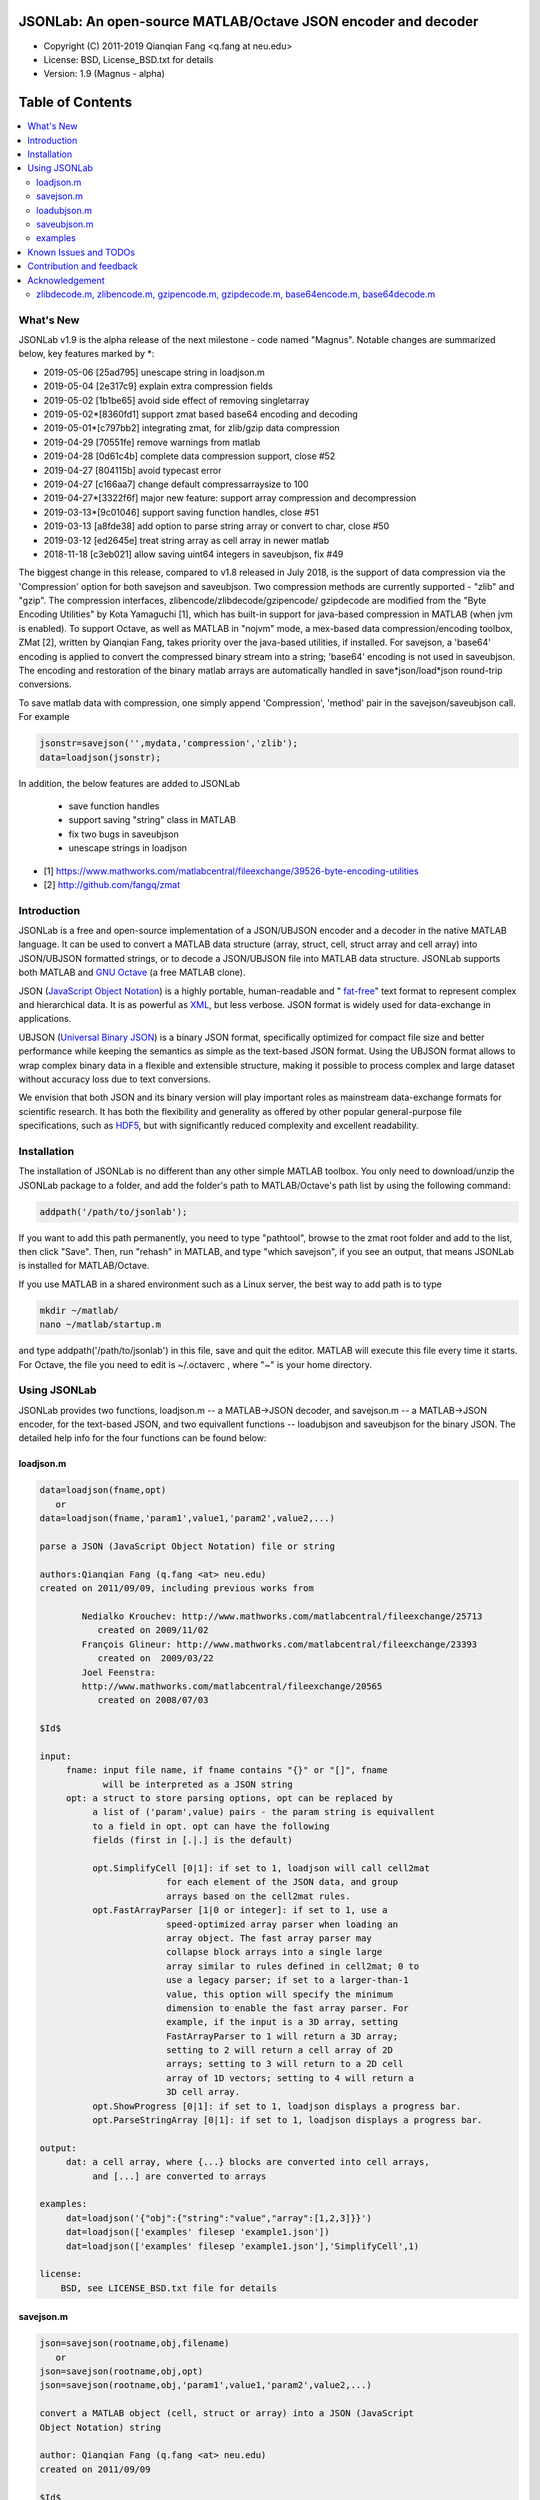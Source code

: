 ##############################################################################                                                      
      JSONLab: An open-source MATLAB/Octave JSON encoder and decoder             
##############################################################################

* Copyright (C) 2011-2019  Qianqian Fang <q.fang at neu.edu>
* License: BSD, License_BSD.txt for details
* Version: 1.9 (Magnus - alpha)


#################
Table of Contents
#################
.. contents::
  :local:
  :depth: 3

============
What's New
============

JSONLab v1.9 is the alpha release of the next milestone - code named "Magnus".
Notable changes are summarized below, key features marked by *:

- 2019-05-06 [25ad795] unescape string in loadjson.m
- 2019-05-04 [2e317c9] explain extra compression fields
- 2019-05-02 [1b1be65] avoid side effect of removing singletarray
- 2019-05-02*[8360fd1] support zmat based base64 encoding and decoding
- 2019-05-01*[c797bb2] integrating zmat, for zlib/gzip data compression
- 2019-04-29 [70551fe] remove warnings from matlab
- 2019-04-28 [0d61c4b] complete data compression support, close #52
- 2019-04-27 [804115b] avoid typecast error
- 2019-04-27 [c166aa7] change default compressarraysize to 100
- 2019-04-27*[3322f6f] major new feature: support array compression and decompression
- 2019-03-13*[9c01046] support saving function handles, close #51
- 2019-03-13 [a8fde38] add option to parse string array or convert to char, close #50
- 2019-03-12 [ed2645e] treat string array as cell array in newer matlab
- 2018-11-18 [c3eb021] allow saving uint64 integers in saveubjson, fix #49

The biggest change in this release, compared to v1.8 released in July 2018,
is the support of data compression via the 'Compression' option for both
savejson and saveubjson. Two compression methods are currently supported - 
"zlib" and "gzip". The compression interfaces, zlibencode/zlibdecode/gzipencode/
gzipdecode are modified from the "Byte Encoding Utilities" by Kota Yamaguchi [1],
which has built-in support for java-based compression in MATLAB (when jvm is 
enabled). To support Octave, as well as MATLAB in "nojvm" mode, a mex-based
data compression/encoding toolbox, ZMat [2], written by Qianqian Fang, takes priority
over the java-based utilities, if installed. For savejson, a 'base64' encoding is
applied to convert the compressed binary stream into a string; 'base64' encoding
is not used in saveubjson. The encoding and restoration of the binary matlab arrays
are automatically handled in save*json/load*json round-trip conversions.

To save matlab data with compression, one simply append 'Compression', 'method' pair
in the savejson/saveubjson call. For example

.. code:: matlab

  jsonstr=savejson('',mydata,'compression','zlib');
  data=loadjson(jsonstr);

In addition, the below features are added to JSONLab

  * save function handles
  * support saving "string" class in MATLAB
  * fix two bugs in saveubjson
  * unescape strings in loadjson


- [1] https://www.mathworks.com/matlabcentral/fileexchange/39526-byte-encoding-utilities
- [2] http://github.com/fangq/zmat

============
Introduction
============

JSONLab is a free and open-source implementation of a JSON/UBJSON encoder 
and a decoder in the native MATLAB language. It can be used to convert a MATLAB 
data structure (array, struct, cell, struct array and cell array) into 
JSON/UBJSON formatted strings, or to decode a JSON/UBJSON file into MATLAB 
data structure. JSONLab supports both MATLAB and `GNU Octave <http://www.gnu.org/software/octave/>`_ (a free MATLAB clone).

JSON (`JavaScript Object Notation <http://www.json.org/>`_) is a highly portable, 
human-readable and " `fat-free <http://en.wikipedia.org/wiki/JSON>`_" text format 
to represent complex and hierarchical data. It is as powerful as `XML <http://en.wikipedia.org/wiki/XML>`_, 
but less verbose. JSON format is widely used for data-exchange in applications.

UBJSON (`Universal Binary JSON <http://ubjson.org/>`_) is a binary JSON format, specifically 
optimized for compact file size and better performance while keeping
the semantics as simple as the text-based JSON format. Using the UBJSON
format allows to wrap complex binary data in a flexible and extensible
structure, making it possible to process complex and large dataset 
without accuracy loss due to text conversions.

We envision that both JSON and its binary version will play important roles
as mainstream data-exchange formats for scientific research.
It has both the flexibility and generality as offered by other popular 
general-purpose file specifications, such as `HDF5 <http://www.hdfgroup.org/HDF5/whatishdf5.html>`_, 
but with significantly reduced complexity and excellent readability.

================
Installation
================

The installation of JSONLab is no different than any other simple
MATLAB toolbox. You only need to download/unzip the JSONLab package
to a folder, and add the folder's path to MATLAB/Octave's path list
by using the following command:

.. code:: shell

    addpath('/path/to/jsonlab');

If you want to add this path permanently, you need to type "pathtool", 
browse to the zmat root folder and add to the list, then click "Save".
Then, run "rehash" in MATLAB, and type "which savejson", if you see an 
output, that means JSONLab is installed for MATLAB/Octave.

If you use MATLAB in a shared environment such as a Linux server, the
best way to add path is to type 

.. code:: shell

   mkdir ~/matlab/
   nano ~/matlab/startup.m

and type addpath('/path/to/jsonlab') in this file, save and quit the editor.
MATLAB will execute this file every time it starts. For Octave, the file
you need to edit is ~/.octaverc , where "~" is your home directory.


================
Using JSONLab
================

JSONLab provides two functions, loadjson.m -- a MATLAB->JSON decoder, 
and savejson.m -- a MATLAB->JSON encoder, for the text-based JSON, and 
two equivallent functions -- loadubjson and saveubjson for the binary 
JSON. The detailed help info for the four functions can be found below:

----------
loadjson.m
----------

.. code-block:: matlab

  data=loadjson(fname,opt)
     or
  data=loadjson(fname,'param1',value1,'param2',value2,...)
 
  parse a JSON (JavaScript Object Notation) file or string
 
  authors:Qianqian Fang (q.fang <at> neu.edu)
  created on 2011/09/09, including previous works from 
 
          Nedialko Krouchev: http://www.mathworks.com/matlabcentral/fileexchange/25713
             created on 2009/11/02
          François Glineur: http://www.mathworks.com/matlabcentral/fileexchange/23393
             created on  2009/03/22
          Joel Feenstra:
          http://www.mathworks.com/matlabcentral/fileexchange/20565
             created on 2008/07/03
 
  $Id$
 
  input:
       fname: input file name, if fname contains "{}" or "[]", fname
              will be interpreted as a JSON string
       opt: a struct to store parsing options, opt can be replaced by 
            a list of ('param',value) pairs - the param string is equivallent
            to a field in opt. opt can have the following 
            fields (first in [.|.] is the default)
 
            opt.SimplifyCell [0|1]: if set to 1, loadjson will call cell2mat
                          for each element of the JSON data, and group 
                          arrays based on the cell2mat rules.
            opt.FastArrayParser [1|0 or integer]: if set to 1, use a
                          speed-optimized array parser when loading an 
                          array object. The fast array parser may 
                          collapse block arrays into a single large
                          array similar to rules defined in cell2mat; 0 to 
                          use a legacy parser; if set to a larger-than-1
                          value, this option will specify the minimum
                          dimension to enable the fast array parser. For
                          example, if the input is a 3D array, setting
                          FastArrayParser to 1 will return a 3D array;
                          setting to 2 will return a cell array of 2D
                          arrays; setting to 3 will return to a 2D cell
                          array of 1D vectors; setting to 4 will return a
                          3D cell array.
            opt.ShowProgress [0|1]: if set to 1, loadjson displays a progress bar.
            opt.ParseStringArray [0|1]: if set to 1, loadjson displays a progress bar.
 
  output:
       dat: a cell array, where {...} blocks are converted into cell arrays,
            and [...] are converted to arrays
 
  examples:
       dat=loadjson('{"obj":{"string":"value","array":[1,2,3]}}')
       dat=loadjson(['examples' filesep 'example1.json'])
       dat=loadjson(['examples' filesep 'example1.json'],'SimplifyCell',1)
 
  license:
      BSD, see LICENSE_BSD.txt file for details 

----------
savejson.m
----------

.. code-block:: matlab

  json=savejson(rootname,obj,filename)
     or
  json=savejson(rootname,obj,opt)
  json=savejson(rootname,obj,'param1',value1,'param2',value2,...)
 
  convert a MATLAB object (cell, struct or array) into a JSON (JavaScript
  Object Notation) string
 
  author: Qianqian Fang (q.fang <at> neu.edu)
  created on 2011/09/09
 
  $Id$
 
  input:
       rootname: the name of the root-object, when set to '', the root name
         is ignored, however, when opt.ForceRootName is set to 1 (see below),
         the MATLAB variable name will be used as the root name.
       obj: a MATLAB object (array, cell, cell array, struct, struct array,
       class instance).
       filename: a string for the file name to save the output JSON data.
       opt: a struct for additional options, ignore to use default values.
         opt can have the following fields (first in [.|.] is the default)
 
         opt.FileName [''|string]: a file name to save the output JSON data
         opt.FloatFormat ['%.10g'|string]: format to show each numeric element
                          of a 1D/2D array;
         opt.ArrayIndent [1|0]: if 1, output explicit data array with
                          precedent indentation; if 0, no indentation
         opt.ArrayToStruct[0|1]: when set to 0, savejson outputs 1D/2D
                          array in JSON array format; if sets to 1, an
                          array will be shown as a struct with fields
                          "_ArrayType_", "_ArraySize_" and "_ArrayData_"; for
                          sparse arrays, the non-zero elements will be
                          saved to _ArrayData_ field in triplet-format i.e.
                          (ix,iy,val) and "_ArrayIsSparse_" will be added
                          with a value of 1; for a complex array, the 
                          _ArrayData_ array will include two columns 
                          (4 for sparse) to record the real and imaginary 
                          parts, and also "_ArrayIsComplex_":1 is added. 
         opt.ParseLogical [0|1]: if this is set to 1, logical array elem
                          will use true/false rather than 1/0.
         opt.SingletArray [0|1]: if this is set to 1, arrays with a single
                          numerical element will be shown without a square
                          bracket, unless it is the root object; if 0, square
                          brackets are forced for any numerical arrays.
         opt.SingletCell  [1|0]: if 1, always enclose a cell with "[]" 
                          even it has only one element; if 0, brackets
                          are ignored when a cell has only 1 element.
         opt.ForceRootName [0|1]: when set to 1 and rootname is empty, savejson
                          will use the name of the passed obj variable as the 
                          root object name; if obj is an expression and 
                          does not have a name, 'root' will be used; if this 
                          is set to 0 and rootname is empty, the root level 
                          will be merged down to the lower level.
         opt.Inf ['"$1_Inf_"'|string]: a customized regular expression pattern
                          to represent +/-Inf. The matched pattern is '([-+]*)Inf'
                          and $1 represents the sign. For those who want to use
                          1e999 to represent Inf, they can set opt.Inf to '$11e999'
         opt.NaN ['"_NaN_"'|string]: a customized regular expression pattern
                          to represent NaN
         opt.JSONP [''|string]: to generate a JSONP output (JSON with padding),
                          for example, if opt.JSONP='foo', the JSON data is
                          wrapped inside a function call as 'foo(...);'
         opt.UnpackHex [1|0]: conver the 0x[hex code] output by loadjson 
                          back to the string form
         opt.SaveBinary [0|1]: 1 - save the JSON file in binary mode; 0 - text mode.
         opt.Compact [0|1]: 1- out compact JSON format (remove all newlines and tabs)
         opt.Compression  'zlib' or 'gzip': specify array compression
                          method; currently only supports 'gzip' or 'zlib'. The
                          data compression only applicable to numerical arrays 
                          in 3D or higher dimensions, or when ArrayToStruct
                          is 1 for 1D or 2D arrays. If one wants to
                          compress a long string, one must convert
                          it to uint8 or int8 array first. The compressed
                          array uses three extra fields
                          "_ArrayCompressionMethod_": the opt.Compression value. 
                          "_ArrayCompressionSize_": a 1D interger array to
                             store the pre-compressed (but post-processed)
                             array dimensions, and 
                          "_ArrayCompressedData_": the "base64" encoded
                              compressed binary array data. 
         opt.CompressArraySize [100|int]: only to compress an array if the total 
                          element count is larger than this number.
         opt can be replaced by a list of ('param',value) pairs. The param 
         string is equivallent to a field in opt and is case sensitive.
  output:
       json: a string in the JSON format (see http://json.org)
 
  examples:
       jsonmesh=struct('MeshNode',[0 0 0;1 0 0;0 1 0;1 1 0;0 0 1;1 0 1;0 1 1;1 1 1],... 
                'MeshTetra',[1 2 4 8;1 3 4 8;1 2 6 8;1 5 6 8;1 5 7 8;1 3 7 8],...
                'MeshTri',[1 2 4;1 2 6;1 3 4;1 3 7;1 5 6;1 5 7;...
                           2 8 4;2 8 6;3 8 4;3 8 7;5 8 6;5 8 7],...
                'MeshCreator','FangQ','MeshTitle','T6 Cube',...
                'SpecialData',[nan, inf, -inf]);
       savejson('jmesh',jsonmesh)
       savejson('',jsonmesh,'ArrayIndent',0,'FloatFormat','\t%.5g')
 
  license:
      BSD, see LICENSE_BSD.txt file for details

-------------
loadubjson.m
-------------

.. code-block:: matlab

  data=loadubjson(fname,opt)
     or
  data=loadubjson(fname,'param1',value1,'param2',value2,...)
 
  parse a JSON (JavaScript Object Notation) file or string
 
  authors:Qianqian Fang (q.fang <at> neu.edu)
  created on 2013/08/01
 
  $Id$
 
  input:
       fname: input file name, if fname contains "{}" or "[]", fname
              will be interpreted as a UBJSON string
       opt: a struct to store parsing options, opt can be replaced by 
            a list of ('param',value) pairs - the param string is equivallent
            to a field in opt. opt can have the following 
            fields (first in [.|.] is the default)
 
            opt.SimplifyCell [0|1]: if set to 1, loadubjson will call cell2mat
                          for each element of the JSON data, and group 
                          arrays based on the cell2mat rules.
            opt.IntEndian [B|L]: specify the endianness of the integer fields
                          in the UBJSON input data. B - Big-Endian format for 
                          integers (as required in the UBJSON specification); 
                          L - input integer fields are in Little-Endian order.
            opt.NameIsString [0|1]: for UBJSON Specification Draft 8 or 
                          earlier versions (JSONLab 1.0 final or earlier), 
                          the "name" tag is treated as a string. To load 
                          these UBJSON data, you need to manually set this 
                          flag to 1.
 
  output:
       dat: a cell array, where {...} blocks are converted into cell arrays,
            and [...] are converted to arrays
 
  examples:
       obj=struct('string','value','array',[1 2 3]);
       ubjdata=saveubjson('obj',obj);
       dat=loadubjson(ubjdata)
       dat=loadubjson(['examples' filesep 'example1.ubj'])
       dat=loadubjson(['examples' filesep 'example1.ubj'],'SimplifyCell',1)
 
  license:
      BSD, see LICENSE_BSD.txt file for details 

-------------
saveubjson.m
-------------


.. code-block:: matlab

  json=saveubjson(rootname,obj,filename)
     or
  json=saveubjson(rootname,obj,opt)
  json=saveubjson(rootname,obj,'param1',value1,'param2',value2,...)
 
  convert a MATLAB object (cell, struct or array) into a Universal 
  Binary JSON (UBJSON) binary string
 
  author: Qianqian Fang (q.fang <at> neu.edu)
  created on 2013/08/17
 
  $Id$
 
  input:
       rootname: the name of the root-object, when set to '', the root name
         is ignored, however, when opt.ForceRootName is set to 1 (see below),
         the MATLAB variable name will be used as the root name.
       obj: a MATLAB object (array, cell, cell array, struct, struct array,
       class instance)
       filename: a string for the file name to save the output UBJSON data
       opt: a struct for additional options, ignore to use default values.
         opt can have the following fields (first in [.|.] is the default)
 
         opt.FileName [''|string]: a file name to save the output JSON data
         opt.ArrayToStruct[0|1]: when set to 0, saveubjson outputs 1D/2D
                          array in JSON array format; if sets to 1, an
                          array will be shown as a struct with fields
                          "_ArrayType_", "_ArraySize_" and "_ArrayData_"; for
                          sparse arrays, the non-zero elements will be
                          saved to _ArrayData_ field in triplet-format i.e.
                          (ix,iy,val) and "_ArrayIsSparse_" will be added
                          with a value of 1; for a complex array, the 
                          _ArrayData_ array will include two columns 
                          (4 for sparse) to record the real and imaginary 
                          parts, and also "_ArrayIsComplex_":1 is added. 
         opt.ParseLogical [1|0]: if this is set to 1, logical array elem
                          will use true/false rather than 1/0.
         opt.SingletArray [0|1]: if this is set to 1, arrays with a single
                          numerical element will be shown without a square
                          bracket, unless it is the root object; if 0, square
                          brackets are forced for any numerical arrays.
         opt.SingletCell  [1|0]: if 1, always enclose a cell with "[]" 
                          even it has only one element; if 0, brackets
                          are ignored when a cell has only 1 element.
         opt.ForceRootName [0|1]: when set to 1 and rootname is empty, saveubjson
                          will use the name of the passed obj variable as the 
                          root object name; if obj is an expression and 
                          does not have a name, 'root' will be used; if this 
                          is set to 0 and rootname is empty, the root level 
                          will be merged down to the lower level.
         opt.JSONP [''|string]: to generate a JSONP output (JSON with padding),
                          for example, if opt.JSON='foo', the JSON data is
                          wrapped inside a function call as 'foo(...);'
         opt.UnpackHex [1|0]: conver the 0x[hex code] output by loadjson 
                          back to the string form
         opt.Compression  'zlib' or 'gzip': specify array compression
                          method; currently only supports 'gzip' or 'zlib'. The
                          data compression only applicable to numerical arrays 
                          in 3D or higher dimensions, or when ArrayToStruct
                          is 1 for 1D or 2D arrays. If one wants to
                          compress a long string, one must convert
                          it to uint8 or int8 array first. The compressed
                          array uses three extra fields
                          "_ArrayCompressionMethod_": the opt.Compression value. 
                          "_ArrayCompressionSize_": a 1D interger array to
                             store the pre-compressed (but post-processed)
                             array dimensions, and 
                          "_ArrayCompressedData_": the binary stream of
                             the compressed binary array data WITHOUT
                             'base64' encoding
         opt.CompressArraySize [100|int]: only to compress an array if the total 
                          element count is larger than this number.
 
         opt can be replaced by a list of ('param',value) pairs. The param 
         string is equivallent to a field in opt and is case sensitive.
  output:
       json: a binary string in the UBJSON format (see http://ubjson.org)
 
  examples:
       jsonmesh=struct('MeshNode',[0 0 0;1 0 0;0 1 0;1 1 0;0 0 1;1 0 1;0 1 1;1 1 1],... 
                'MeshTetra',[1 2 4 8;1 3 4 8;1 2 6 8;1 5 6 8;1 5 7 8;1 3 7 8],...
                'MeshTri',[1 2 4;1 2 6;1 3 4;1 3 7;1 5 6;1 5 7;...
                           2 8 4;2 8 6;3 8 4;3 8 7;5 8 6;5 8 7],...
                'MeshCreator','FangQ','MeshTitle','T6 Cube',...
                'SpecialData',[nan, inf, -inf]);
       saveubjson('jsonmesh',jsonmesh)
       saveubjson('jsonmesh',jsonmesh,'meshdata.ubj')
 
  license:
      BSD, see LICENSE_BSD.txt file for details

---------
examples
---------

Under the ``"examples"`` folder, you can find several scripts to demonstrate the
basic utilities of JSONLab. Running the ``"demo_jsonlab_basic.m"`` script, you 
will see the conversions from MATLAB data structure to JSON text and backward.
In ``"jsonlab_selftest.m"``, we load complex JSON files downloaded from the Internet
and validate the ``loadjson/savejson`` functions for regression testing purposes.
Similarly, a ``"demo_ubjson_basic.m"`` script is provided to test the saveubjson
and loadubjson functions for various matlab data structures.

Please run these examples and understand how JSONLab works before you use
it to process your data.

=======================
Known Issues and TODOs
=======================

JSONLab has several known limitations. We are striving to make it more general
and robust. Hopefully in a few future releases, the limitations become less.

Here are the known issues:

  * 3D or higher dimensional cell/struct-arrays will be converted to 2D arrays
  
  * When processing names containing multi-byte characters, Octave and MATLAB can give different field-names; you can use feature('DefaultCharacterSet','latin1') in MATLAB to get consistant results
  
  * savejson can not handle class and dataset.
  
  * saveubjson converts a logical array into a uint8 ([U]) array
  
  * an unofficial N-D array count syntax is implemented in saveubjson. We are actively communicating with the UBJSON spec maintainer to investigate the possibility of making it upstream 
  
  * loadubjson can not parse all UBJSON Specification (Draft 9) compliant files, however, it can parse all UBJSON files produced by saveubjson.

==========================
Contribution and feedback
==========================

JSONLab is an open-source project. This means you can not only use it and modify
it as you wish, but also you can contribute your changes back to JSONLab so
that everyone else can enjoy the improvement. For anyone who want to contribute,
please download JSONLab source code from its source code repositories by using the
following command:


.. code:: shell

      git clone https://github.com/fangq/jsonlab.git jsonlab

or browsing the github site at

      https://github.com/fangq/jsonlab

Please report any bugs or issues to the below URL:

      https://github.com/fangq/jsonlab/issues

Sometimes, you may find it is necessary to modify JSONLab to achieve your 
goals, or attempt to modify JSONLab functions to fix a bug that you have 
encountered. If you are happy with your changes and willing to share those
changes to the upstream author, you are recommended to create a pull-request
on github. 

To create a pull-request, you first need to "fork" jsonlab on Github by 
clicking on the "fork" button on top-right of jsonlab's github page. Once you forked
jsonlab to your own directory, you should then implement the changes in your
own fork. After thoroughly testing it and you are confident the modification 
is complete and effective, you can then click on the "New pull request" 
button, and on the left, select fangq/jsonlab as the "base". Then type
in the description of the changes. You are responsible to format the code
updates using the same convention (tab-width: 8, indentation: 4 spaces) as
the upstream code.

We appreciate any suggestions and feedbacks from you. Please use the following
mailing list to report any questions you may have regarding JSONLab:

      https://github.com/fangq/jsonlab/issues

(Subscription to the mailing list is needed in order to post messages).


==========================
Acknowledgement
==========================

---------
zlibdecode.m, zlibencode.m, gzipencode.m, gzipdecode.m, base64encode.m, base64decode.m
---------

* Author: Kota Yamaguchi
* URL: https://www.mathworks.com/matlabcentral/fileexchange/39526-byte-encoding-utilities
* License: BSD License, see below

```
Copyright (c) 2012, Kota Yamaguchi
All rights reserved.

Redistribution and use in source and binary forms, with or without
modification, are permitted provided that the following conditions are met:

* Redistributions of source code must retain the above copyright notice, this
  list of conditions and the following disclaimer.

* Redistributions in binary form must reproduce the above copyright notice,
  this list of conditions and the following disclaimer in the documentation
  and/or other materials provided with the distribution
THIS SOFTWARE IS PROVIDED BY THE COPYRIGHT HOLDERS AND CONTRIBUTORS "AS IS"
AND ANY EXPRESS OR IMPLIED WARRANTIES, INCLUDING, BUT NOT LIMITED TO, THE
IMPLIED WARRANTIES OF MERCHANTABILITY AND FITNESS FOR A PARTICULAR PURPOSE ARE
DISCLAIMED. IN NO EVENT SHALL THE COPYRIGHT OWNER OR CONTRIBUTORS BE LIABLE
FOR ANY DIRECT, INDIRECT, INCIDENTAL, SPECIAL, EXEMPLARY, OR CONSEQUENTIAL
DAMAGES (INCLUDING, BUT NOT LIMITED TO, PROCUREMENT OF SUBSTITUTE GOODS OR
SERVICES; LOSS OF USE, DATA, OR PROFITS; OR BUSINESS INTERRUPTION) HOWEVER
CAUSED AND ON ANY THEORY OF LIABILITY, WHETHER IN CONTRACT, STRICT LIABILITY,
OR TORT (INCLUDING NEGLIGENCE OR OTHERWISE) ARISING IN ANY WAY OUT OF THE USE
OF THIS SOFTWARE, EVEN IF ADVISED OF THE POSSIBILITY OF SUCH DAMAGE.
```